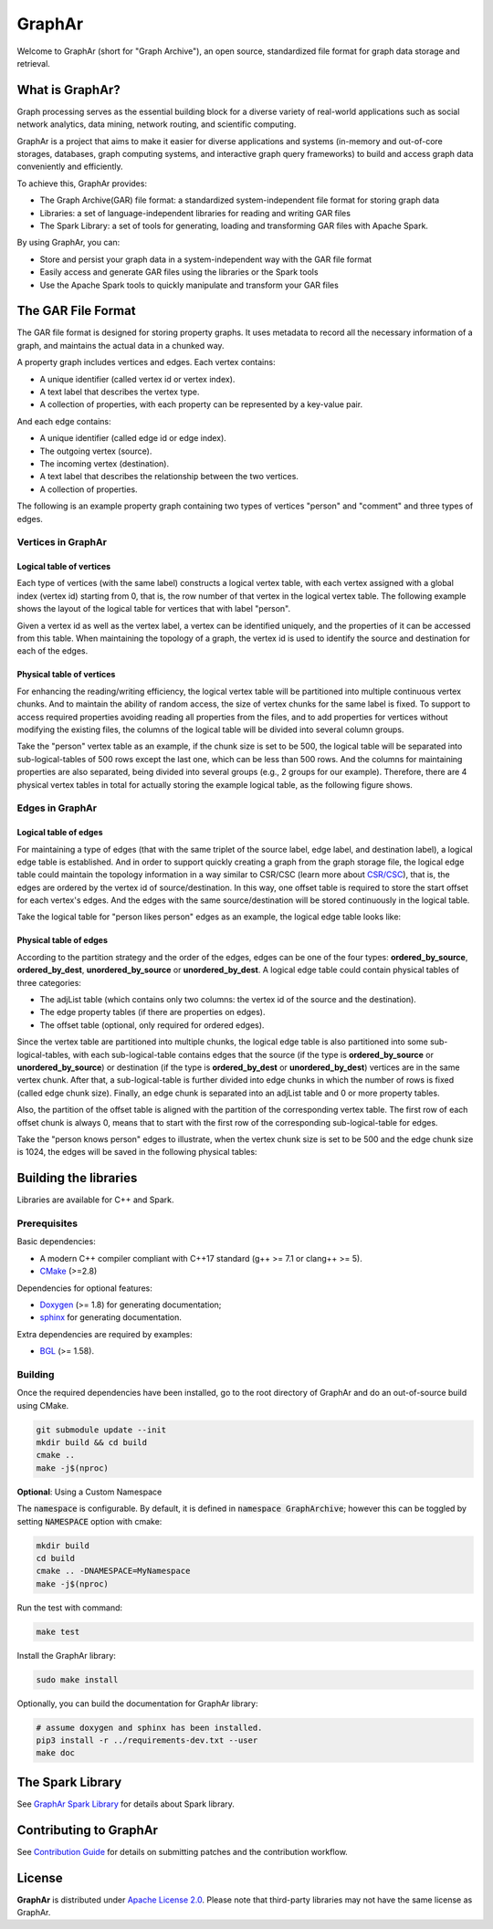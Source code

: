 GraphAr
========

|GraphAr CI| |Docs CI| |GraphAr Docs|

Welcome to GraphAr (short for "Graph Archive"), an open source, standardized file format for graph data storage and retrieval.

What is GraphAr?
-----------------

|Overview Pic|

Graph processing serves as the essential building block for a diverse variety of
real-world applications such as social network analytics, data mining, network routing,
and scientific computing.

GraphAr is a project that aims to make it easier for diverse applications and
systems (in-memory and out-of-core storages, databases, graph computing systems, and interactive graph query frameworks)
to build and access graph data conveniently and efficiently.

To achieve this, GraphAr provides:

- The Graph Archive(GAR) file format: a standardized system-independent file format for storing graph data
- Libraries: a set of language-independent libraries for reading and writing GAR files
- The Spark Library: a set of tools for generating, loading and transforming GAR files with Apache Spark.

By using GraphAr, you can:

- Store and persist your graph data in a system-independent way with the GAR file format
- Easily access and generate GAR files using the libraries or the Spark tools
- Use the Apache Spark tools to quickly manipulate and transform your GAR files

The GAR File Format
-------------------
The GAR file format is designed for storing property graphs. It uses metadata to
record all the necessary information of a graph, and maintains the actual data in
a chunked way.

A property graph includes vertices and edges. Each vertex contains:

- A unique identifier (called vertex id or vertex index).
- A text label that describes the vertex type.
- A collection of properties, with each property can be represented by a key-value pair.

And each edge contains:

- A unique identifier (called edge id or edge index).
- The outgoing vertex (source).
- The incoming vertex (destination).
- A text label that describes the relationship between the two vertices.
- A collection of properties.

The following is an example property graph containing two types of vertices "person" and "comment" and three types of edges.

|Property Graph|

Vertices in GraphAr
^^^^^^^^^^^^^^^^^^^

Logical table of vertices
""""""""""""""""""""""""""

Each type of vertices (with the same label) constructs a logical vertex table, with each vertex assigned with a global index (vertex id) starting from 0, that is, the row number of that vertex in the logical vertex table. The following example shows the layout of the logical table for vertices that with label "person".

Given a vertex id as well as the vertex label, a vertex can be identified uniquely, and the properties of it can be accessed from this table. When maintaining the topology of a graph, the vertex id is used to identify the source and destination for each of the edges.

|Vertex Logical Table|

Physical table of vertices
""""""""""""""""""""""""""

For enhancing the reading/writing efficiency, the logical vertex table will be partitioned into multiple continuous vertex chunks. And to maintain the ability of random access, the size of vertex chunks for the same label is fixed. To support to access required properties avoiding reading all properties from the files, and to add properties for vertices without modifying the existing files, the columns of the logical table will be divided into several column groups.

Take the "person" vertex table as an example, if the chunk size is set to be 500, the logical table will be separated into sub-logical-tables of 500 rows except the last one, which can be less than 500 rows.  And the columns for maintaining properties are also separated, being divided into several groups (e.g., 2 groups for our example). Therefore, there are 4 physical vertex tables in total for actually storing the example logical table, as the following figure shows.

|Vertex Physical Table|


Edges in GraphAr
^^^^^^^^^^^^^^^^

Logical table of edges
""""""""""""""""""""""""""

For maintaining a type of edges (that with the same triplet of the source label, edge label, and destination label), a logical edge table is established.  And in order to support quickly creating a graph from the graph storage file, the logical edge table could maintain the topology information in a way similar to CSR/CSC (learn more about `CSR/CSC <https://en.wikipedia.org/wiki/Sparse_matrix>`_), that is, the edges are ordered by the vertex id of source/destination. In this way, one offset table is required to store the start offset for each vertex's edges. And the edges with the same source/destination will be stored continuously in the logical table.

Take the logical table for "person likes person" edges as an example, the logical edge table looks like:

|Edge Logical Table|


Physical table of edges
""""""""""""""""""""""""""

According to the partition strategy and the order of the edges, edges can be one of the four types: **ordered_by_source**, **ordered_by_dest**, **unordered_by_source** or **unordered_by_dest**. A logical edge table could contain physical tables of three categories:

- The adjList table (which contains only two columns: the vertex id of the source and the destination).
- The edge property tables (if there are properties on edges).
- The offset table (optional, only required for ordered edges).

Since the vertex table are partitioned into multiple chunks, the logical edge table is also partitioned into some sub-logical-tables, with each sub-logical-table contains edges that the source (if the type is **ordered_by_source** or **unordered_by_source**) or destination (if the type is **ordered_by_dest** or **unordered_by_dest**) vertices are in the same vertex chunk. After that, a sub-logical-table is further divided into edge chunks in which the number of rows is fixed (called edge chunk size). Finally, an edge chunk is separated into an adjList table and 0 or more property tables.

Also, the partition of the offset table is aligned with the partition of the corresponding vertex table. The first row of each offset chunk is always 0, means that to start with the first row of the corresponding sub-logical-table for edges.

Take the "person knows person" edges to illustrate, when the vertex chunk size is set to be 500 and the edge chunk size is 1024, the edges will be saved in the following physical tables:

|Edge Physical Table1|
|Edge Physical Table2|


Building the libraries
----------------------

Libraries are available for C++ and Spark.

Prerequisites
^^^^^^^^^^^^^^

Basic dependencies:

- A modern C++ compiler compliant with C++17 standard (g++ >= 7.1 or clang++ >= 5).
- `CMake <https://cmake.org/>`_ (>=2.8)

Dependencies for optional features:

- `Doxygen <https://www.doxygen.nl/index.html>`_ (>= 1.8) for generating documentation;
- `sphinx <https://www.sphinx-doc.org/en/master/index.html>`_ for generating documentation.

Extra dependencies are required by examples:

- `BGL <https://www.boost.org/doc/libs/1_80_0/libs/graph/doc/index.html>`_ (>= 1.58).


Building
^^^^^^^^^

Once the required dependencies have been installed, go to the root directory of GraphAr and do an out-of-source build using CMake.

.. code-block:: shell

    git submodule update --init
    mkdir build && cd build
    cmake ..
    make -j$(nproc)

**Optional**: Using a Custom Namespace

The :code:`namespace` is configurable. By default,
it is defined in :code:`namespace GraphArchive`; however this can be toggled by
setting :code:`NAMESPACE` option with cmake:

.. code:: shell

    mkdir build
    cd build
    cmake .. -DNAMESPACE=MyNamespace
    make -j$(nproc)

Run the test with command:

.. code-block:: shell

    make test

Install the GraphAr library:

.. code-block:: shell

    sudo make install

Optionally, you can build the documentation for GraphAr library:

.. code-block:: shell

    # assume doxygen and sphinx has been installed.
    pip3 install -r ../requirements-dev.txt --user
    make doc


The Spark Library
-----------------

See `GraphAr Spark Library`_ for details about Spark library.


Contributing to GraphAr
----------------------------

See `Contribution Guide`_ for details on submitting patches and the contribution workflow.

License
-------

**GraphAr** is distributed under `Apache License 2.0`_. Please note that
third-party libraries may not have the same license as GraphAr.


.. _Apache License 2.0: https://github.com/alibaba/GraphAr/blob/main/LICENSE

.. |GraphAr CI| image:: https://github.com/alibaba/GraphAr/actions/workflows/ci.yml/badge.svg
   :target: https://github.com/alibaba/GraphAr/actions

.. |Docs CI| image:: https://github.com/alibaba/GraphAr/actions/workflows/docs.yml/badge.svg
   :target: https://github.com/alibaba/GraphAr/actions

.. |GraphAr Docs| image:: https://img.shields.io/badge/docs-latest-brightgreen.svg
   :target: https://alibaba.github.io/GraphAr/

.. |Overview Pic| image:: https://alibaba.github.io/GraphAr/_images/overview.png
  :width: 650
  :alt: Overview

.. |Property Graph| image:: https://alibaba.github.io/GraphAr/_images/property_graph.png
  :width: 650
  :alt: property graph

.. |Vertex Logical Table| image:: https://alibaba.github.io/GraphAr/_images/vertex_logical_table.png
  :width: 650
  :alt: vertex logical table

.. |Vertex Physical Table| image:: https://alibaba.github.io/GraphAr/_images/vertex_physical_table.png
  :width: 650
  :alt: vertex physical table

.. |Edge Logical Table| image:: https://alibaba.github.io/GraphAr/_images/edge_logical_table.png
  :width: 650
  :alt: edge logical table

.. |Edge Physical Table1| image:: https://alibaba.github.io/GraphAr/_images/edge_physical_table1.png
  :width: 650
  :alt: edge logical table1

.. |Edge Physical Table2| image:: https://alibaba.github.io/GraphAr/_images/edge_physical_table2.png
  :width: 650
  :alt: edge logical table2

.. _GraphAr File Format: https://alibaba.github.io/GraphAr/user-guide/file-format.html

.. _GraphAr Spark Library: https://alibaba.github.io/GraphAr/user-guide/spark-tool.html

.. _example files: https://github.com/GraphScope/gar-test/blob/main/ldbc_sample/

.. _Contribution Guide: https://alibaba.github.io/GraphAr/user-guide/contributing.html

.. _GitHub Issues: https://github.com/alibaba/GraphAr/issues/new

.. _Github Discussions: https://github.com/alibaba/GraphAr/discussions
